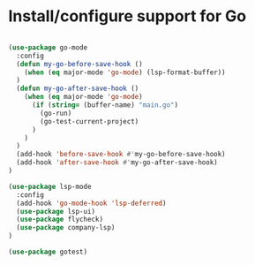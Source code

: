 * Install/configure support for Go

#+BEGIN_SRC emacs-lisp

  (use-package go-mode
    :config
    (defun my-go-before-save-hook ()
      (when (eq major-mode 'go-mode) (lsp-format-buffer))
    )
    (defun my-go-after-save-hook ()
      (when (eq major-mode 'go-mode)
        (if (string= (buffer-name) "main.go")
          (go-run)
          (go-test-current-project)
        )
      )
    )
    (add-hook 'before-save-hook #'my-go-before-save-hook)
    (add-hook 'after-save-hook #'my-go-after-save-hook)
  )

  (use-package lsp-mode
    :config
    (add-hook 'go-mode-hook 'lsp-deferred)
    (use-package lsp-ui)
    (use-package flycheck)
    (use-package company-lsp)
  )

  (use-package gotest)

#+END_SRC
